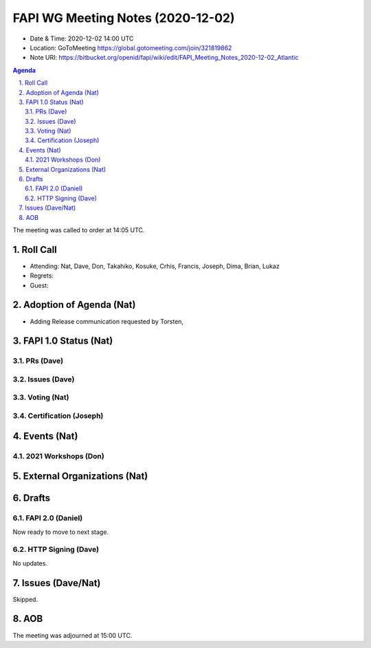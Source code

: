 ============================================
FAPI WG Meeting Notes (2020-12-02) 
============================================
* Date & Time: 2020-12-02 14:00 UTC
* Location: GoToMeeting https://global.gotomeeting.com/join/321819862
* Note URI: https://bitbucket.org/openid/fapi/wiki/edit/FAPI_Meeting_Notes_2020-12-02_Atlantic

.. sectnum:: 
   :suffix: .

.. contents:: Agenda

The meeting was called to order at 14:05 UTC. 

Roll Call 
===========
* Attending: Nat, Dave, Don, Takahiko, Kosuke, Crhis, Francis, Joseph, Dima, Brian, Lukaz
* Regrets: 
* Guest: 

Adoption of Agenda (Nat)
===========================
* Adding Release communication requested by Torsten, 

FAPI 1.0 Status (Nat)
===========================
PRs (Dave)
---------------

Issues (Dave)
---------------

Voting (Nat)
---------------

Certification (Joseph)
-------------------------


Events (Nat)
======================

2021 Workshops (Don)
--------------------------


External Organizations (Nat)
================================




Drafts
===========
FAPI 2.0 (Daniel)
-------------------
Now ready to move to next stage. 


HTTP Signing (Dave)
----------------------
No updates.




Issues (Dave/Nat)
=====================
Skipped.

AOB
==========================


The meeting was adjourned at 15:00 UTC.